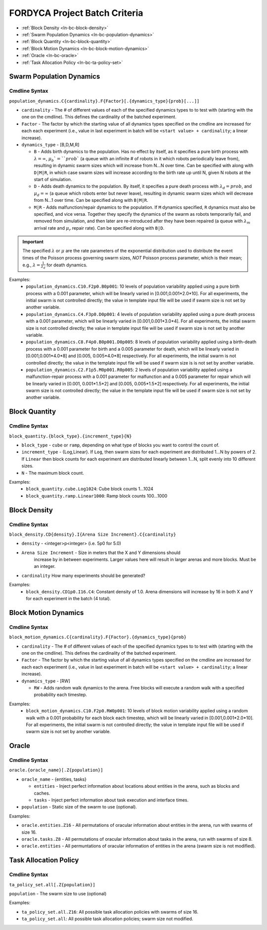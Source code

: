 ==============================
FORDYCA Project Batch Criteria
==============================

- :ref:`Block Density <ln-bc-block-density>`
- :ref:`Swarm Population Dynamics <ln-bc-population-dynamics>`
- :ref:`Block Quantity <ln-bc-block-quantity>`
- :ref:`Block Motion Dynamics <ln-bc-block-motion-dynamics>`
- :ref:`Oracle <ln-bc-oracle>`
- :ref:`Task Allocation Policy <ln-bc-ta-policy-set>`

.. _ln-bc-population-dynamics:

Swarm Population Dynamics
=========================

Cmdline Syntax
--------------

``population_dynamics.C{cardinality}.F{Factor}[.{dynamics_type}{prob}[...]]``

- ``cardinality`` - The # of different values of each of the specified dynamics
  types to to test with (starting with the one on the cmdline). This defines the
  cardinality of the batched experiment.

- ``Factor`` - The factor by which the starting value of all dynamics types
  specified on the cmdline are increased for each each experiment (i.e., value
  in last experiment in batch will be ``<start value> + cardinality``; a linear
  increase).

- ``dynamics_type`` - [B,D,M,R]

  - ``B`` - Adds birth dynamics to the population. Has no effect by itself, as
    it specifies a pure birth process with :math:`\lambda=\infty`,
    :math:`\mu_{b}`=``prob`` (a queue with an infinite # of robots in it which
    robots periodically leave from), resulting in dynamic swarm sizes which will
    increase from N...N over time. Can be specified with along with ``D|M|R``,
    in which case swarm sizes will increase according to the birth rate up until
    N, given N robots at the start of simulation.

  - ``D`` - Adds death dynamics to the population. By itself, it specifies a
    pure death process with :math:`\lambda_{d}=prob`, and :math:`\mu_{d}=\infty`
    (a queue which robots enter but never leave), resulting in dynamic swarm
    sizes which will decrease from N...1 over time. Can be specified along with
    ``B|M|R``.

  - ``M|R`` - Adds malfunction/repair dynamics to the population. If ``M``
    dynamics specified, ``R`` dynamics must also be specified, and vice
    versa. Together they specify the dynamics of the swarm as robots temporarily
    fail, and removed from simulation, and then later are re-introduced after
    they have been repaired (a queue with :math:`\lambda_{m}` arrival rate and
    :math:`\mu_{r}` repair rate). Can be specified along with ``B|D``.


.. IMPORTANT:: The specified :math:`\lambda` or :math:`\mu` are the rate
   parameters of the exponential distribution used to distribute the event times
   of the Poisson process governing swarm sizes, *NOT* Poisson process
   parameter, which is their mean; e.g., :math:`\lambda=\frac{1}{\lambda_{d}}`
   for death dynamics.

Examples:
    - ``population_dynamics.C10.F2p0.B0p001``: 10 levels of population
      variability applied using a pure birth process with a 0.001 parameter,
      which will be linearly varied in [0.001,0.001*2.0*10]. For all
      experiments, the initial swarm is not controlled directly; the value in
      template input file will be used if swarm size is not set by another
      variable.

    - ``population_dynamics.C4.F3p0.D0p001``: 4 levels of population variability
      applied using a pure death process with a 0.001 parameter, which will be
      linearly varied in [0.001,0.001*3.0*4]. For all experiments, the initial
      swarm size is not controlled directly; the value in template input file
      will be used if swarm size is not set by another variable.

    - ``population_dynamics.C8.F4p0.B0p001.D0p005``: 8 levels of population
      variability applied using a birth-death process with a 0.001 parameter for
      birth and a 0.005 parameter for death, which will be linearly varied in
      [0.001,0.001*4.0*8] and [0.005, 0.005*4.0*8] respectively. For all
      experiments, the initial swarm is not controlled directly; the value in
      the template input file will be used if swarm size is is not set by
      another variable.

    - ``population_dynamics.C2.F1p5.M0p001.R0p005``: 2 levels of population
      variability applied using a malfunction-repair process with a 0.001
      parameter for malfunction and a 0.005 parameter for repair which will be
      linearly varied in [0.001, 0.001*1.5*2] and [0.005, 0.005*1.5*2]
      respectively. For all experiments, the initial swarm size is not
      controlled directly; the value in the template input file will be used if
      swarm size is not set by another variable.


.. _ln-bc-block-quantity:

Block Quantity
==============

.. _ln-bc-block-quantity-cmdline:

Cmdline Syntax
--------------
``block_quantity.{block_type}.{increment_type}{N}``

- ``block_type`` - ``cube`` or ``ramp``, depending on what type of blocks you
  want to control the count of.

- ``increment_type`` - {Log,Linear}. If ``Log``, then swarm sizes for each
  experiment are distributed 1...N by powers of 2. If ``Linear`` then block
  counts for each experiment are distributed linearly between 1...N, split evenly
  into 10 different sizes.

- ``N`` - The maximum block count.

Examples:
    - ``block_quantity.cube.Log1024``: Cube block counts 1...1024

    - ``block_quantity.ramp.Linear1000``: Ramp block counts 100...1000


.. _ln-bc-block-density:

Block Density
=============

Cmdline Syntax
--------------

``block_density.CD{density}.I{Arena Size Increment}.C{cardinality}``

- ``density`` - <integer>p<integer> (i.e. 5p0 for 5.0)

- ``Arena Size Increment`` - Size in meters that the X and Y dimensions should
    increase by in between experiments. Larger values here will result in larger
    arenas and more blocks. Must be an integer.

- ``cardinality`` How many experiments should be generated?

Examples:
    - ``block_density.CD1p0.I16.C4``: Constant density of 1.0. Arena dimensions
      will increase by 16 in both X and Y for each experiment in the batch (4
      total).

.. _ln-bc-block-motion-dynamics:

Block Motion Dynamics
=====================

Cmdline Syntax
--------------

``block_motion_dynamics.C{cardinality}.F{Factor}.{dynamics_type}{prob}``

- ``cardinality`` - The # of different values of each of the specified dynamics
  types to to test with (starting with the one on the cmdline). This defines the
  cardinality of the batched experiment.

- ``Factor`` - The factor by which the starting value of all dynamics types
  specified on the cmdline are increased for each each experiment (i.e., value
  in last experiment in batch will be ``<start value> + cardinality``; a linear
  increase).

- ``dynamics_type`` - [RW]

  - ``RW`` - Adds random walk dynamics to the arena. Free blocks will execute a
    random walk with a specified probability each timestep.


Examples:
    - ``block_motion_dynamics.C10.F2p0.RW0p001``: 10 levels of block motion
      variability applied using a random walk with a 0.001 probability for each
      block each timestep, which will be linearly varied in
      [0.001,0.001*2.0*10]. For all experiments, the initial swarm is not
      controlled directly; the value in template input file will be used if
      swarm size is not set by another variable.

.. _ln-bc-oracle:

Oracle
======

.. _ln-bc-oracle-cmdline:

Cmdline Syntax
--------------
``oracle.{oracle_name}[.Z{population}]``

- ``oracle_name`` - {entities, tasks}

  - ``entities`` - Inject perfect information about locations about entities in
    the arena, such as blocks and caches.
  - ``tasks`` - Inject perfect information about task execution and interface
    times.

- ``population`` - Static size of the swarm to use (optional).

Examples:

- ``oracle.entities.Z16`` - All permutations of oracular information about
  entities in the arena, run with swarms of size 16.

- ``oracle.tasks.Z8`` - All permutations of oracular information about tasks in
  the arena, run with swarms of size 8.

- ``oracle.entities`` - All permuntations of oracular information of entities in
  the arena (swarm size is not modified).

.. _ln-bc-ta-policy-set:

Task Allocation Policy
======================

Cmdline Syntax
--------------
``ta_policy_set.all[.Z{population}]``

``population`` - The swarm size to use (optional)

Examples:

- ``ta_policy_set.all.Z16``: All possible task allocation policies with swarms
  of size 16.

- ``ta_policy_set.all``: All possible task allocation policies; swarm size not
  modified.

